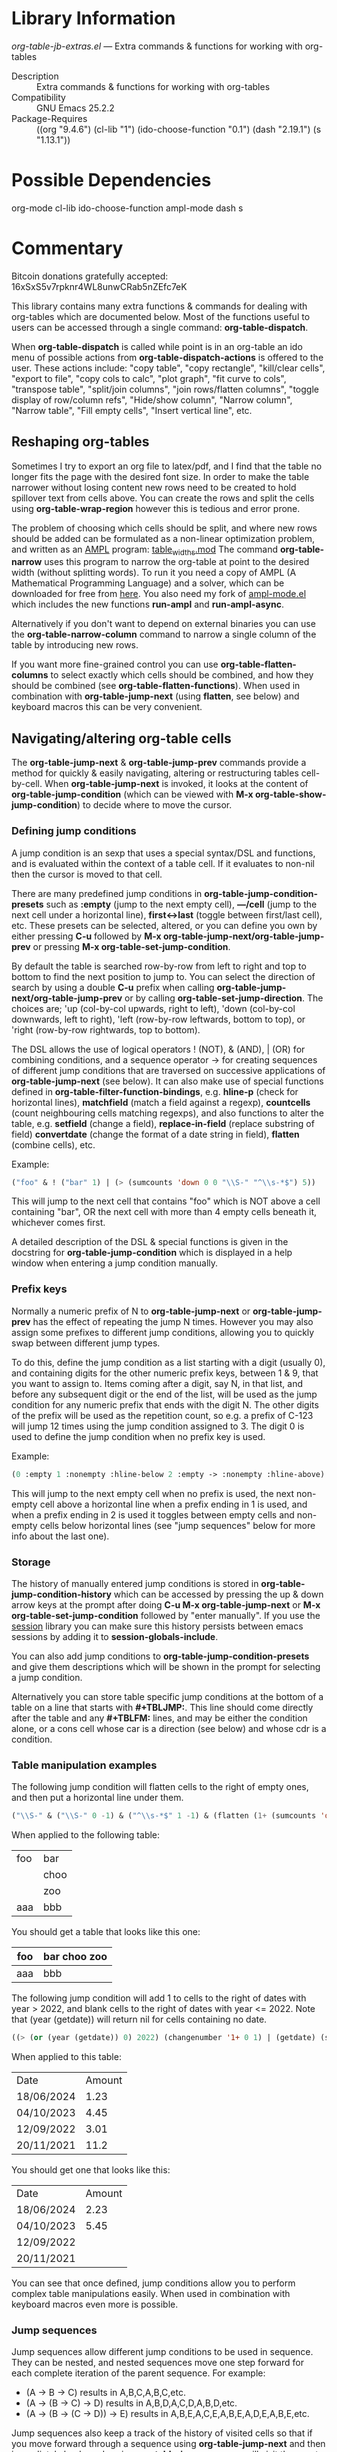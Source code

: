 * Library Information
 /org-table-jb-extras.el/ --- Extra commands & functions for working with org-tables

 - Description :: Extra commands & functions for working with org-tables
 - Compatibility :: GNU Emacs 25.2.2
 - Package-Requires :: ((org "9.4.6") (cl-lib "1") (ido-choose-function "0.1") (dash "2.19.1") (s "1.13.1"))

* Possible Dependencies

org-mode cl-lib ido-choose-function ampl-mode dash s 

* Commentary

Bitcoin donations gratefully accepted: 16xSxS5v7rpknr4WL8unwCRab5nZEfc7eK

This library contains many extra functions & commands for dealing with org-tables which are documented below.
Most of the functions useful to users can be accessed through a single command: *org-table-dispatch*.

When *org-table-dispatch* is called while point is in an org-table an ido menu of possible
actions from *org-table-dispatch-actions* is offered to the user. These actions include:
"copy table", "copy rectangle", "kill/clear cells", "export to file", "copy cols to calc",
"plot graph", "fit curve to cols", "transpose table", "split/join columns", "join rows/flatten columns",
"toggle display of row/column refs", "Hide/show column", "Narrow column", "Narrow table", "Fill empty cells",
"Insert vertical line", etc.
** Reshaping org-tables
Sometimes I try to export an org file to latex/pdf, and I find that the table no longer fits the page with the desired font size.
In order to make the table narrower without losing content new rows need to be created to hold spillover text from cells above.
You can create the rows and split the cells using *org-table-wrap-region* however this is tedious and error prone.

The problem of choosing which cells should be split, and where new rows should be added can be formulated as a non-linear optimization problem, and written as an [[https://en.wikipedia.org/wiki/AMPL][AMPL]] program: [[https://github.com/vapniks/org-table-jb-extras/blob/main/table_widths.mod][table_widths.mod]]
The command *org-table-narrow* uses this program to narrow the org-table at point to the desired width (without splitting words).
To run it you need a copy of AMPL (A Mathematical Programming Language) and a solver, which can be downloaded for free from [[https://ampl.com/ce][here]]. You also need my fork of [[https://github.com/vapniks/ampl-mode][ampl-mode.el]] which includes the new functions *run-ampl* and *run-ampl-async*.

Alternatively if you don't want to depend on external binaries you can use the *org-table-narrow-column* command to narrow a single column of the table by introducing new rows.

If you want more fine-grained control you can use *org-table-flatten-columns* to select exactly which cells should be combined, and how they should be combined (see *org-table-flatten-functions*). When used in combination with *org-table-jump-next* (using *flatten*, see below) and keyboard macros this can be very convenient.
** Navigating/altering org-table cells
The *org-table-jump-next* & *org-table-jump-prev* commands provide a method for quickly & easily navigating, altering or restructuring tables cell-by-cell. When *org-table-jump-next* is invoked, it looks at the content of *org-table-jump-condition* (which can be viewed with *M-x org-table-show-jump-condition*) to decide where to move the cursor.

*** Defining jump conditions
A jump condition is an sexp that uses a special syntax/DSL and functions, and is evaluated within the context of a table cell.
If it evaluates to non-nil then the cursor is moved to that cell. 

There are many predefined jump conditions in *org-table-jump-condition-presets* such as *:empty* (jump to the next empty cell), *---/cell* (jump to the next cell under a horizontal line), *first<->last* (toggle between first/last cell), etc.
These presets can be selected, altered, or you can define you own by either pressing *C-u* followed by  *M-x org-table-jump-next/org-table-jump-prev* or pressing *M-x org-table-set-jump-condition*.

By default the table is searched row-by-row from left to right and top to bottom to find the next position to jump to.
You can select the direction of search by using a double *C-u* prefix when calling *org-table-jump-next/org-table-jump-prev* or by
calling *org-table-set-jump-direction*. The choices are; 'up (col-by-col upwards, right to left), 'down (col-by-col downwards, left to right), 'left (row-by-row leftwards, bottom to top), or 'right (row-by-row rightwards, top to bottom).

The DSL allows the use of logical operators ! (NOT), & (AND), | (OR) for combining conditions, and a sequence operator -> for
creating sequences of different jump conditions that are traversed on successive applications of *org-table-jump-next* (see below).
It can also make use of special functions defined in *org-table-filter-function-bindings*, e.g. *hline-p* (check for horizontal
lines), *matchfield* (match a field against a regexp), *countcells* (count neighbouring cells matching regexps),
and also functions to alter the table, e.g. *setfield* (change a field), *replace-in-field* (replace substring of field)
*convertdate* (change the format of a date string in field), *flatten* (combine cells), etc.

Example:
#+BEGIN_SRC emacs-lisp 
("foo" & ! ("bar" 1) | (> (sumcounts 'down 0 0 "\\S-" "^\\s-*$") 5))
#+END_SRC
This will jump to the next cell that contains "foo" which is NOT above a cell containing "bar", OR the next cell with more
than 4 empty cells beneath it, whichever comes first.

A detailed description of the DSL & special functions is given in the docstring for *org-table-jump-condition* which is displayed in a help window when entering a jump condition manually.
*** Prefix keys
Normally a numeric prefix of N to *org-table-jump-next* or *org-table-jump-prev* has the effect of repeating the jump N times.
However you may also assign some prefixes to different jump conditions, allowing you to quickly swap between different jump types.

To do this, define the jump condition as a list starting with a digit (usually 0), and containing digits for the other numeric prefix
keys, between 1 & 9, that you want to assign to.
Items coming after a digit, say N, in that list, and before any subsequent digit or the end of the list, will be used as the jump condition for any numeric prefix that ends with the digit N.
The other digits of the prefix will be used as the repetition count, so e.g. a prefix of C-123 will jump 12 times using the jump condition assigned to 3. The digit 0 is used to define the jump condition when no prefix key is used.

Example: 
#+BEGIN_SRC emacs-lisp 
(0 :empty 1 :nonempty :hline-below 2 :empty -> :nonempty :hline-above)
#+END_SRC

This will jump to the next empty cell when no prefix is used, the next non-empty cell above a horizontal line when a prefix
ending in 1 is used, and when a prefix ending in 2 is used it toggles between empty cells and non-empty cells below horizontal lines (see "jump sequences" below for more info about the last one).
*** Storage
The history of manually entered jump conditions is stored in *org-table-jump-condition-history* which can be accessed by pressing the up & down arrow keys at the prompt after doing *C-u M-x org-table-jump-next* or *M-x org-table-set-jump-condition* followed by "enter manually". If you use the [[https://emacs-session.sourceforge.net][session]] library you can make sure this history persists between emacs sessions by adding it to *session-globals-include*.

You can also add jump conditions to *org-table-jump-condition-presets* and give them descriptions which will be shown in the prompt for selecting a jump condition.

Alternatively you can store table specific jump conditions at the bottom of a table on a line that starts with *#+TBLJMP:*.
This line should come directly after the table and any *#+TBLFM:* lines, and may be either the condition alone, or a cons cell
whose car is a direction (see below) and whose cdr is a condition.
*** Table manipulation examples
The following jump condition will flatten cells to the right of empty ones, and then put a horizontal line under them.
#+BEGIN_SRC emacs-lisp
("\\S-" & ("\\S-" 0 -1) & ("^\\s-*$" 1 -1) & (flatten (1+ (sumcounts 'down 1 -1 "^\\s-*$")) 1) & (addhline))
#+END_SRC

When applied to the following table:
| foo | bar  |
|     | choo |
|     | zoo  |
| aaa | bbb  |
You should get a table that looks like this one:
| foo | bar choo zoo |
|-----+--------------|
| aaa | bbb          |

The following jump condition will add 1 to cells to the right of dates with year > 2022, and blank cells to the right
of dates with year <= 2022. Note that (year (getdate)) will return nil for cells containing no date.
#+BEGIN_SRC emacs-lisp
  ((> (or (year (getdate)) 0) 2022) (changenumber '1+ 0 1) | (getdate) (setfield "" 0 1))
#+END_SRC

When applied to this table:
| Date       | Amount |
| 18/06/2024 |   1.23 |
| 04/10/2023 |   4.45 |
| 12/09/2022 |   3.01 |
| 20/11/2021 |   11.2 |
You should get one that looks like this:
| Date       | Amount |
| 18/06/2024 |   2.23 |
| 04/10/2023 |   5.45 |
| 12/09/2022 |        |
| 20/11/2021 |        |

You can see that once defined, jump conditions allow you to perform complex table manipulations easily.
When used in combination with keyboard macros even more is possible.
*** Jump sequences
Jump sequences allow different jump conditions to be used in sequence. They can be nested, and nested sequences move one step forward for each complete iteration of the parent sequence. For example:

 - (A -> B -> C) results in A,B,C,A,B,C,etc.
 - (A -> (B -> C) -> D) results in A,B,D,A,C,D,A,B,D,etc.
 - (A -> (B -> (C -> D)) -> E) results in A,B,E,A,C,E,A,B,E,A,D,E,A,B,E,etc.

Jump sequences also keep a track of the history of visited cells so that if you move forward through a sequence using *org-table-jump-next* and then immediately backwards using *org-table-jump-prev* you will visit the exact same cells in reverse (which might not happen if we simply reversed the direction and sequence order). However if you move to a different cell in between *org-table-jump-next* & *org-table-jump-prev* the history will be deleted.
*** More advanced jump conditions
Jump conditions may pass information from one jump to the next using the *org-table-jump-state* alist which allows you to perform
more complex tasks.

This is done either using the *getvar,setvar* & *checkvar* functions, or using the following syntax:
 - (KEY == VAL1 VAL2 ...) : The value associated with KEY in `org-table-jump-state' will be compared against VAL1, VAL2, etc.
   and if one of them matches, then non-nil will be returned.
 - (KEY := VAL) : The value associated with KEY in `org-table-jump-state' will be set to VAL.

In the following example we jump to cells containing "foo" until we reach one above an empty cell, at which point we jump to cells
containing "bar", and then back to "foo" cells again.
This is achieved using a state variable x, which is initialized to 1 at the start, checked before each jump condition,
and changed when appropriate. 
#+BEGIN_SRC emacs-lisp
((x == nil 3) (x := 1) "foo" | (x == 1) "foo" (:empty-below (x := 2) | t) | (x == 2) "bar" (x := 3))
#+END_SRC

| foo | bar |
| foo | zzz |
|     | bar |
| foo | bar |
| foo | zzz |

The file [[https://github.com/vapniks/org-table-jb-extras/blob/main/org-table-solve-mazelog.org][org-table-solve-mazelog.org]] contains more advanced examples.
*** Debugging
To debug a jump conditions place a "(debug nil)" form somewhere within it.
** Filtering org-tables
*org-dblock-write:tablefilter* is a dynamic block function which can be used for filtering the rows of a table into another one according to various criteria.

To use it create add a tablefilter block like the following where you want the subtable to be inserted.
Replace <NAME> with the name of the table you want to filter, and <FILTER> with an sexp that evaluates
to non-nil for rows of the original table that are to be inserted in the block. 

*#+BEGIN: tablefilter :tblname "<NAME>" :filter <FILTER>*

*#+END:*

The <FILTER> may use special variables, "c1", "c2", "row", etc. containing the contents of the current row,
and also special function defined in *org-table-filter-function-bindings*. For more info see the docstring
for *org-dblock-write:tablefilter*.

For more info about dynamic blocks see here: https://orgmode.org/manual/Dynamic-Blocks.html 
* Commands & keybindings

 Below is a complete list of commands:

  - *org-table-insert-or-delete-vline*
      Insert a vertical line in the current column, or delete some if NDELETE is non-nil.
  - *org-table-grab-columns*
     Copy/kill columns or region of table and return as list(s).
  - *org-table-flatten-columns* :
     Apply FN to next NROWS cells in selected columns and replace cells in current row with results.\\
  - *org-table-dispatch* :
     Do something with column(s) of org-table at point.\\
  - *insert-file-as-org-table* :
     Insert a file into the current buffer at point, and convert it to an org table.\\
  - *org-table-kill-field* :
     Kill the org-table field under point.\\
  - *org-table-copy-field* :
     Copy the org-table field under point to the kill ring.\\
  - *org-table-narrow-column*
     Split the current column of an org-mode table to be WIDTH characters wide.\\
  - *org-table-narrow*
     Narrow the entire org-mode table, apart from FIXEDCOLS, to be within WIDTH characters by adding new rows.\\
  - *org-table-fill-empty-cells*
     Fill empty cells in current column of org-table at point by splitting non-empty cells above them.\\
  - *org-table-query-dimension*
     Print and return the number of columns, data lines, cells, hlines, height & width (in chars) of org-table at point.\\
  - *org-table-move-cell*
     Prompt for a direction and move the current cell in that direction.\\
  - *org-table-show-jump-condition*
     Display a message in the minibuffer showing the current jump condition.\\
  - *org-table-set-jump-condition*
     Set the CONDITION for *org-table-jump-condition*.\\
  - *org-table-set-jump-direction*
     Set the DIRECTION for *org-table-jump-condition*; 'up, 'down, 'left or 'right.\\
  - *org-table-jump-next*
     Jump to the STEPS next field in the org-table at point matching *org-table-jump-condition*.\\
  - *org-table-jump-prev*
     Like *org-table-jump-next* but jump STEPS in opposite direction.\\
     
* Customizable Options

 Below is a list of customizable options:

   - *org-table-flatten-functions* :
    Alist of (NAME . FUNCTION) pairs for use with  - *org-table-flatten-column* :.\\
   - *org-table-graph-types* :
    List of graph types for  - *org-plot/gnuplot* :.\\
   - *org-table-dispatch-actions* :
    Actions that can be applied when  - *org-table-dispatch* : is called.\\
   - *org-table-filter-function-bindings* :
    Function bindings (with descriptions) used by *org-table-jump-condition* & *org-dblock-write:tablefilter*.\\
   - *org-table-jump-condition-presets*
    Named presets for *org-table-jump-condition*.\\
   - *org-table-timestamp-patterns*
    List of java style date-time matching patterns as accepted by *datetime-matching-regexp* and related functions.\\
   - *org-table-timestamp-format*
    Default format for timestamps output by *org-table-convert-timestamp*.\\
